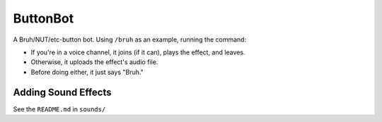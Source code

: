 ButtonBot
=========

A Bruh/NUT/etc-button bot. Using ``/bruh`` as an example, running the command:

- If you're in a voice channel, it joins (if it can), plays the effect, and leaves.
- Otherwise, it uploads the effect's audio file.
- Before doing either, it just says "Bruh."

Adding Sound Effects
--------------------
See the ``README.md`` in ``sounds/``